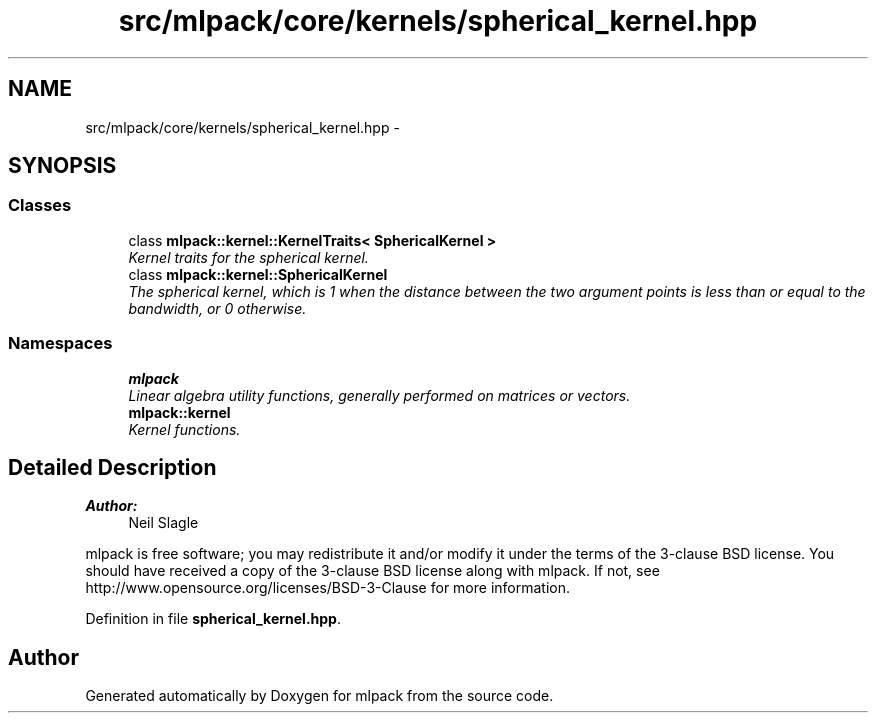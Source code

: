 .TH "src/mlpack/core/kernels/spherical_kernel.hpp" 3 "Sat Mar 25 2017" "Version master" "mlpack" \" -*- nroff -*-
.ad l
.nh
.SH NAME
src/mlpack/core/kernels/spherical_kernel.hpp \- 
.SH SYNOPSIS
.br
.PP
.SS "Classes"

.in +1c
.ti -1c
.RI "class \fBmlpack::kernel::KernelTraits< SphericalKernel >\fP"
.br
.RI "\fIKernel traits for the spherical kernel\&. \fP"
.ti -1c
.RI "class \fBmlpack::kernel::SphericalKernel\fP"
.br
.RI "\fIThe spherical kernel, which is 1 when the distance between the two argument points is less than or equal to the bandwidth, or 0 otherwise\&. \fP"
.in -1c
.SS "Namespaces"

.in +1c
.ti -1c
.RI " \fBmlpack\fP"
.br
.RI "\fILinear algebra utility functions, generally performed on matrices or vectors\&. \fP"
.ti -1c
.RI " \fBmlpack::kernel\fP"
.br
.RI "\fIKernel functions\&. \fP"
.in -1c
.SH "Detailed Description"
.PP 

.PP
\fBAuthor:\fP
.RS 4
Neil Slagle
.RE
.PP
mlpack is free software; you may redistribute it and/or modify it under the terms of the 3-clause BSD license\&. You should have received a copy of the 3-clause BSD license along with mlpack\&. If not, see http://www.opensource.org/licenses/BSD-3-Clause for more information\&. 
.PP
Definition in file \fBspherical_kernel\&.hpp\fP\&.
.SH "Author"
.PP 
Generated automatically by Doxygen for mlpack from the source code\&.
